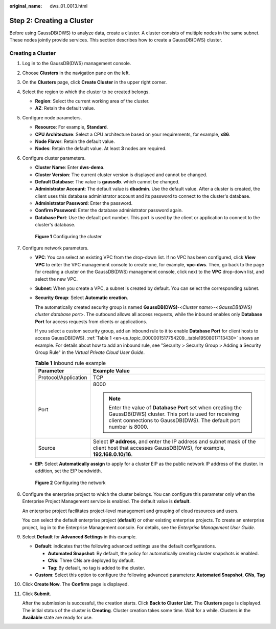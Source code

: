 :original_name: dws_01_0013.html

.. _dws_01_0013:

Step 2: Creating a Cluster
==========================

Before using GaussDB(DWS) to analyze data, create a cluster. A cluster consists of multiple nodes in the same subnet. These nodes jointly provide services. This section describes how to create a GaussDB(DWS) cluster.

Creating a Cluster
------------------

#. Log in to the GaussDB(DWS) management console.

#. Choose **Clusters** in the navigation pane on the left.

#. On the **Clusters** page, click **Create Cluster** in the upper right corner.

#. Select the region to which the cluster to be created belongs.

   -  **Region**: Select the current working area of the cluster.
   -  **AZ**: Retain the default value.

#. Configure node parameters.

   -  **Resource**: For example, **Standard**.
   -  **CPU Architecture**: Select a CPU architecture based on your requirements, for example, **x86**.
   -  **Node Flavor**: Retain the default value.
   -  **Nodes**: Retain the default value. At least **3** nodes are required.

#. Configure cluster parameters.

   -  **Cluster Name**: Enter **dws-demo**.
   -  **Cluster Version**: The current cluster version is displayed and cannot be changed.
   -  **Default Database**: The value is **gaussdb**. which cannot be changed.
   -  **Administrator Account**: The default value is **dbadmin**. Use the default value. After a cluster is created, the client uses this database administrator account and its password to connect to the cluster's database.
   -  **Administrator Password**: Enter the password.
   -  **Confirm Password**: Enter the database administrator password again.
   -  **Database Port**: Use the default port number. This port is used by the client or application to connect to the cluster's database.


   .. figure:: /_static/images/en-us_image_0000001517754449.png
      :alt: **Figure 1** Configuring the cluster

      **Figure 1** Configuring the cluster

#. Configure network parameters.

   -  **VPC**: You can select an existing VPC from the drop-down list. If no VPC has been configured, click **View VPC** to enter the VPC management console to create one, for example, **vpc-dws**. Then, go back to the page for creating a cluster on the GaussDB(DWS) management console, click |image1| next to the **VPC** drop-down list, and select the new VPC.

   -  **Subnet**: When you create a VPC, a subnet is created by default. You can select the corresponding subnet.

   -  **Security Group**: Select **Automatic creation**.

      The automatically created security group is named **GaussDB(DWS)**-<*Cluster name*>-<*GaussDB(DWS) cluster database port*>. The outbound allows all access requests, while the inbound enables only **Database Port** for access requests from clients or applications.

      If you select a custom security group, add an inbound rule to it to enable **Database Port** for client hosts to access GaussDB(DWS). :ref:`Table 1 <en-us_topic_0000001517754209__table19508017113430>` shows an example. For details about how to add an inbound rule, see "Security > Security Group > Adding a Security Group Rule" in the *Virtual Private Cloud User Guide*.

      .. _en-us_topic_0000001517754209__table19508017113430:

      .. table:: **Table 1** Inbound rule example

         +-----------------------------------+------------------------------------------------------------------------------------------------------------------------------------------------------------------------------------------+
         | Parameter                         | Example Value                                                                                                                                                                            |
         +===================================+==========================================================================================================================================================================================+
         | Protocol/Application              | TCP                                                                                                                                                                                      |
         +-----------------------------------+------------------------------------------------------------------------------------------------------------------------------------------------------------------------------------------+
         | Port                              | 8000                                                                                                                                                                                     |
         |                                   |                                                                                                                                                                                          |
         |                                   | .. note::                                                                                                                                                                                |
         |                                   |                                                                                                                                                                                          |
         |                                   |    Enter the value of **Database Port** set when creating the GaussDB(DWS) cluster. This port is used for receiving client connections to GaussDB(DWS). The default port number is 8000. |
         +-----------------------------------+------------------------------------------------------------------------------------------------------------------------------------------------------------------------------------------+
         | Source                            | Select **IP address**, and enter the IP address and subnet mask of the client host that accesses GaussDB(DWS), for example, **192.168.0.10/16**.                                         |
         +-----------------------------------+------------------------------------------------------------------------------------------------------------------------------------------------------------------------------------------+

   -  **EIP**: Select **Automatically assign** to apply for a cluster EIP as the public network IP address of the cluster. In addition, set the EIP bandwidth.


   .. figure:: /_static/images/en-us_image_0000001518033917.png
      :alt: **Figure 2** Configuring the network

      **Figure 2** Configuring the network

#. Configure the enterprise project to which the cluster belongs. You can configure this parameter only when the Enterprise Project Management service is enabled. The default value is **default**.

   An enterprise project facilitates project-level management and grouping of cloud resources and users.

   You can select the default enterprise project (**default**) or other existing enterprise projects. To create an enterprise project, log in to the Enterprise Management console. For details, see the *Enterprise Management User Guide*.

#. Select **Default** for **Advanced Settings** in this example.

   -  **Default**: indicates that the following advanced settings use the default configurations.

      -  **Automated Snapshot**: By default, the policy for automatically creating cluster snapshots is enabled.
      -  **CNs**: Three CNs are deployed by default.
      -  **Tag**: By default, no tag is added to the cluster.

   -  **Custom**: Select this option to configure the following advanced parameters: **Automated Snapshot**, **CNs**, **Tag**

#. Click **Create Now**. The **Confirm** page is displayed.

#. Click **Submit**.

   After the submission is successful, the creation starts. Click **Back to Cluster List**. The **Clusters** page is displayed. The initial status of the cluster is **Creating**. Cluster creation takes some time. Wait for a while. Clusters in the **Available** state are ready for use.

.. |image1| image:: /_static/images/en-us_image_0000001466595090.png
